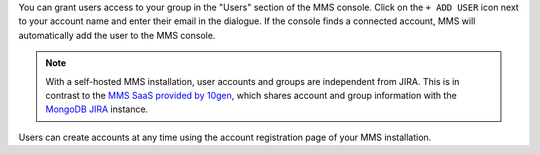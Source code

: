 You can grant users access to your group in the "Users" section of
the MMS console. Click on the ``+ ADD USER`` icon next 
to your account name and enter their email in the dialogue.  
If the console finds a
connected account, MMS will automatically add the user to the MMS
console.

.. note::

   With a self-hosted MMS installation, user accounts and groups are
   independent from JIRA. This is in contrast to the `MMS SaaS
   provided by 10gen <http://mms.10gen.com>`_, which shares account
   and group information with the `MongoDB JIRA
   <http://jira.mongodb.org/>`_ instance.

Users can create accounts at any time using the account registration
page of your MMS installation.
